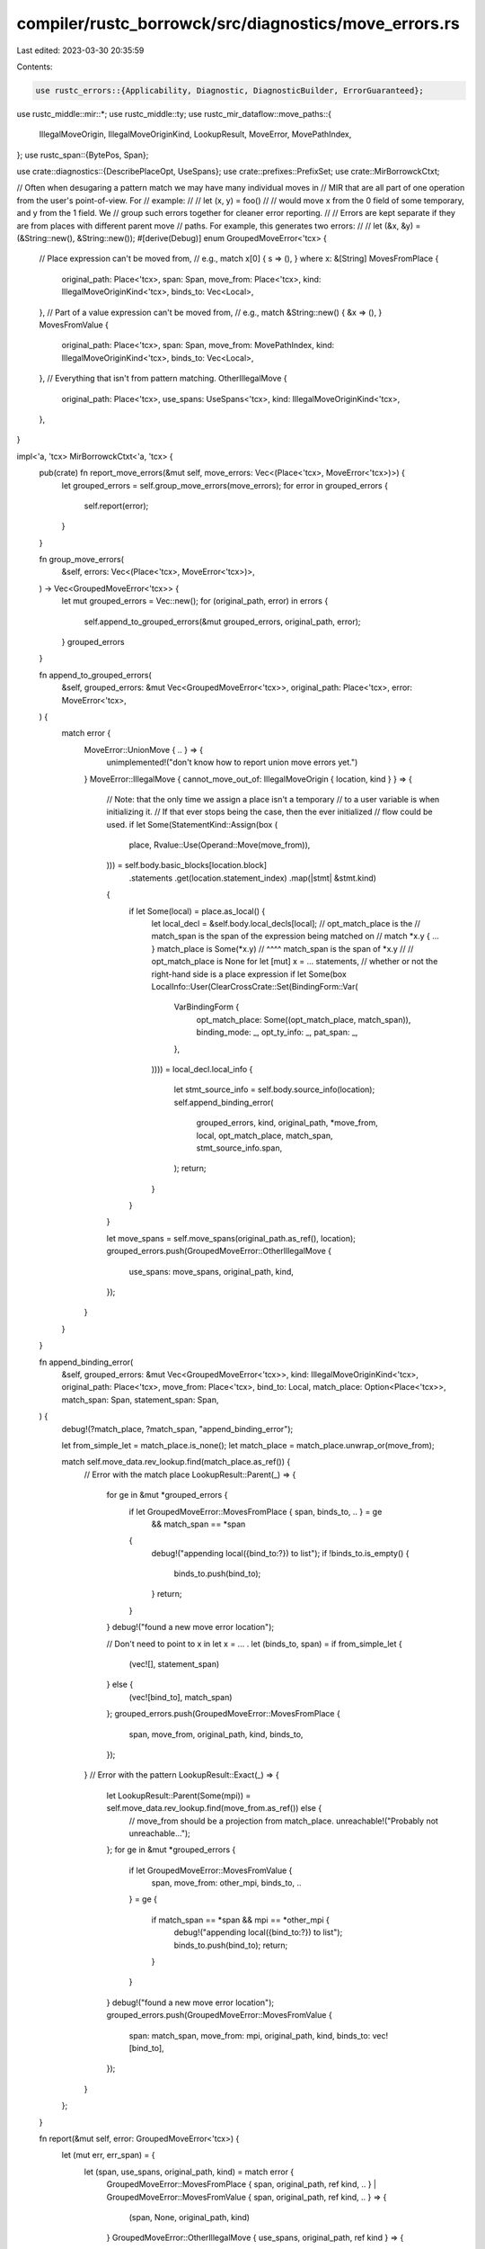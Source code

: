 compiler/rustc_borrowck/src/diagnostics/move_errors.rs
======================================================

Last edited: 2023-03-30 20:35:59

Contents:

.. code-block:: rs

    use rustc_errors::{Applicability, Diagnostic, DiagnosticBuilder, ErrorGuaranteed};
use rustc_middle::mir::*;
use rustc_middle::ty;
use rustc_mir_dataflow::move_paths::{
    IllegalMoveOrigin, IllegalMoveOriginKind, LookupResult, MoveError, MovePathIndex,
};
use rustc_span::{BytePos, Span};

use crate::diagnostics::{DescribePlaceOpt, UseSpans};
use crate::prefixes::PrefixSet;
use crate::MirBorrowckCtxt;

// Often when desugaring a pattern match we may have many individual moves in
// MIR that are all part of one operation from the user's point-of-view. For
// example:
//
// let (x, y) = foo()
//
// would move x from the 0 field of some temporary, and y from the 1 field. We
// group such errors together for cleaner error reporting.
//
// Errors are kept separate if they are from places with different parent move
// paths. For example, this generates two errors:
//
// let (&x, &y) = (&String::new(), &String::new());
#[derive(Debug)]
enum GroupedMoveError<'tcx> {
    // Place expression can't be moved from,
    // e.g., match x[0] { s => (), } where x: &[String]
    MovesFromPlace {
        original_path: Place<'tcx>,
        span: Span,
        move_from: Place<'tcx>,
        kind: IllegalMoveOriginKind<'tcx>,
        binds_to: Vec<Local>,
    },
    // Part of a value expression can't be moved from,
    // e.g., match &String::new() { &x => (), }
    MovesFromValue {
        original_path: Place<'tcx>,
        span: Span,
        move_from: MovePathIndex,
        kind: IllegalMoveOriginKind<'tcx>,
        binds_to: Vec<Local>,
    },
    // Everything that isn't from pattern matching.
    OtherIllegalMove {
        original_path: Place<'tcx>,
        use_spans: UseSpans<'tcx>,
        kind: IllegalMoveOriginKind<'tcx>,
    },
}

impl<'a, 'tcx> MirBorrowckCtxt<'a, 'tcx> {
    pub(crate) fn report_move_errors(&mut self, move_errors: Vec<(Place<'tcx>, MoveError<'tcx>)>) {
        let grouped_errors = self.group_move_errors(move_errors);
        for error in grouped_errors {
            self.report(error);
        }
    }

    fn group_move_errors(
        &self,
        errors: Vec<(Place<'tcx>, MoveError<'tcx>)>,
    ) -> Vec<GroupedMoveError<'tcx>> {
        let mut grouped_errors = Vec::new();
        for (original_path, error) in errors {
            self.append_to_grouped_errors(&mut grouped_errors, original_path, error);
        }
        grouped_errors
    }

    fn append_to_grouped_errors(
        &self,
        grouped_errors: &mut Vec<GroupedMoveError<'tcx>>,
        original_path: Place<'tcx>,
        error: MoveError<'tcx>,
    ) {
        match error {
            MoveError::UnionMove { .. } => {
                unimplemented!("don't know how to report union move errors yet.")
            }
            MoveError::IllegalMove { cannot_move_out_of: IllegalMoveOrigin { location, kind } } => {
                // Note: that the only time we assign a place isn't a temporary
                // to a user variable is when initializing it.
                // If that ever stops being the case, then the ever initialized
                // flow could be used.
                if let Some(StatementKind::Assign(box (
                    place,
                    Rvalue::Use(Operand::Move(move_from)),
                ))) = self.body.basic_blocks[location.block]
                    .statements
                    .get(location.statement_index)
                    .map(|stmt| &stmt.kind)
                {
                    if let Some(local) = place.as_local() {
                        let local_decl = &self.body.local_decls[local];
                        // opt_match_place is the
                        // match_span is the span of the expression being matched on
                        // match *x.y { ... }        match_place is Some(*x.y)
                        //       ^^^^                match_span is the span of *x.y
                        //
                        // opt_match_place is None for let [mut] x = ... statements,
                        // whether or not the right-hand side is a place expression
                        if let Some(box LocalInfo::User(ClearCrossCrate::Set(BindingForm::Var(
                            VarBindingForm {
                                opt_match_place: Some((opt_match_place, match_span)),
                                binding_mode: _,
                                opt_ty_info: _,
                                pat_span: _,
                            },
                        )))) = local_decl.local_info
                        {
                            let stmt_source_info = self.body.source_info(location);
                            self.append_binding_error(
                                grouped_errors,
                                kind,
                                original_path,
                                *move_from,
                                local,
                                opt_match_place,
                                match_span,
                                stmt_source_info.span,
                            );
                            return;
                        }
                    }
                }

                let move_spans = self.move_spans(original_path.as_ref(), location);
                grouped_errors.push(GroupedMoveError::OtherIllegalMove {
                    use_spans: move_spans,
                    original_path,
                    kind,
                });
            }
        }
    }

    fn append_binding_error(
        &self,
        grouped_errors: &mut Vec<GroupedMoveError<'tcx>>,
        kind: IllegalMoveOriginKind<'tcx>,
        original_path: Place<'tcx>,
        move_from: Place<'tcx>,
        bind_to: Local,
        match_place: Option<Place<'tcx>>,
        match_span: Span,
        statement_span: Span,
    ) {
        debug!(?match_place, ?match_span, "append_binding_error");

        let from_simple_let = match_place.is_none();
        let match_place = match_place.unwrap_or(move_from);

        match self.move_data.rev_lookup.find(match_place.as_ref()) {
            // Error with the match place
            LookupResult::Parent(_) => {
                for ge in &mut *grouped_errors {
                    if let GroupedMoveError::MovesFromPlace { span, binds_to, .. } = ge
                        && match_span == *span
                    {
                        debug!("appending local({bind_to:?}) to list");
                        if !binds_to.is_empty() {
                            binds_to.push(bind_to);
                        }
                        return;
                    }
                }
                debug!("found a new move error location");

                // Don't need to point to x in let x = ... .
                let (binds_to, span) = if from_simple_let {
                    (vec![], statement_span)
                } else {
                    (vec![bind_to], match_span)
                };
                grouped_errors.push(GroupedMoveError::MovesFromPlace {
                    span,
                    move_from,
                    original_path,
                    kind,
                    binds_to,
                });
            }
            // Error with the pattern
            LookupResult::Exact(_) => {
                let LookupResult::Parent(Some(mpi)) = self.move_data.rev_lookup.find(move_from.as_ref()) else {
                    // move_from should be a projection from match_place.
                    unreachable!("Probably not unreachable...");
                };
                for ge in &mut *grouped_errors {
                    if let GroupedMoveError::MovesFromValue {
                        span,
                        move_from: other_mpi,
                        binds_to,
                        ..
                    } = ge
                    {
                        if match_span == *span && mpi == *other_mpi {
                            debug!("appending local({bind_to:?}) to list");
                            binds_to.push(bind_to);
                            return;
                        }
                    }
                }
                debug!("found a new move error location");
                grouped_errors.push(GroupedMoveError::MovesFromValue {
                    span: match_span,
                    move_from: mpi,
                    original_path,
                    kind,
                    binds_to: vec![bind_to],
                });
            }
        };
    }

    fn report(&mut self, error: GroupedMoveError<'tcx>) {
        let (mut err, err_span) = {
            let (span, use_spans, original_path, kind) = match error {
                GroupedMoveError::MovesFromPlace { span, original_path, ref kind, .. }
                | GroupedMoveError::MovesFromValue { span, original_path, ref kind, .. } => {
                    (span, None, original_path, kind)
                }
                GroupedMoveError::OtherIllegalMove { use_spans, original_path, ref kind } => {
                    (use_spans.args_or_use(), Some(use_spans), original_path, kind)
                }
            };
            debug!(
                "report: original_path={:?} span={:?}, kind={:?} \
                   original_path.is_upvar_field_projection={:?}",
                original_path,
                span,
                kind,
                self.is_upvar_field_projection(original_path.as_ref())
            );
            (
                match kind {
                    &IllegalMoveOriginKind::BorrowedContent { target_place } => self
                        .report_cannot_move_from_borrowed_content(
                            original_path,
                            target_place,
                            span,
                            use_spans,
                        ),
                    &IllegalMoveOriginKind::InteriorOfTypeWithDestructor { container_ty: ty } => {
                        self.cannot_move_out_of_interior_of_drop(span, ty)
                    }
                    &IllegalMoveOriginKind::InteriorOfSliceOrArray { ty, is_index } => {
                        self.cannot_move_out_of_interior_noncopy(span, ty, Some(is_index))
                    }
                },
                span,
            )
        };

        self.add_move_hints(error, &mut err, err_span);
        self.buffer_error(err);
    }

    fn report_cannot_move_from_static(
        &mut self,
        place: Place<'tcx>,
        span: Span,
    ) -> DiagnosticBuilder<'a, ErrorGuaranteed> {
        let description = if place.projection.len() == 1 {
            format!("static item {}", self.describe_any_place(place.as_ref()))
        } else {
            let base_static = PlaceRef { local: place.local, projection: &[ProjectionElem::Deref] };

            format!(
                "{} as {} is a static item",
                self.describe_any_place(place.as_ref()),
                self.describe_any_place(base_static),
            )
        };

        self.cannot_move_out_of(span, &description)
    }

    fn report_cannot_move_from_borrowed_content(
        &mut self,
        move_place: Place<'tcx>,
        deref_target_place: Place<'tcx>,
        span: Span,
        use_spans: Option<UseSpans<'tcx>>,
    ) -> DiagnosticBuilder<'a, ErrorGuaranteed> {
        // Inspect the type of the content behind the
        // borrow to provide feedback about why this
        // was a move rather than a copy.
        let ty = deref_target_place.ty(self.body, self.infcx.tcx).ty;
        let upvar_field = self
            .prefixes(move_place.as_ref(), PrefixSet::All)
            .find_map(|p| self.is_upvar_field_projection(p));

        let deref_base = match deref_target_place.projection.as_ref() {
            [proj_base @ .., ProjectionElem::Deref] => {
                PlaceRef { local: deref_target_place.local, projection: &proj_base }
            }
            _ => bug!("deref_target_place is not a deref projection"),
        };

        if let PlaceRef { local, projection: [] } = deref_base {
            let decl = &self.body.local_decls[local];
            if decl.is_ref_for_guard() {
                let mut err = self.cannot_move_out_of(
                    span,
                    &format!("`{}` in pattern guard", self.local_names[local].unwrap()),
                );
                err.note(
                    "variables bound in patterns cannot be moved from \
                     until after the end of the pattern guard",
                );
                return err;
            } else if decl.is_ref_to_static() {
                return self.report_cannot_move_from_static(move_place, span);
            }
        }

        debug!("report: ty={:?}", ty);
        let mut err = match ty.kind() {
            ty::Array(..) | ty::Slice(..) => {
                self.cannot_move_out_of_interior_noncopy(span, ty, None)
            }
            ty::Closure(def_id, closure_substs)
                if def_id.as_local() == Some(self.mir_def_id()) && upvar_field.is_some() =>
            {
                let closure_kind_ty = closure_substs.as_closure().kind_ty();
                let closure_kind = match closure_kind_ty.to_opt_closure_kind() {
                    Some(kind @ (ty::ClosureKind::Fn | ty::ClosureKind::FnMut)) => kind,
                    Some(ty::ClosureKind::FnOnce) => {
                        bug!("closure kind does not match first argument type")
                    }
                    None => bug!("closure kind not inferred by borrowck"),
                };
                let capture_description =
                    format!("captured variable in an `{closure_kind}` closure");

                let upvar = &self.upvars[upvar_field.unwrap().index()];
                let upvar_hir_id = upvar.place.get_root_variable();
                let upvar_name = upvar.place.to_string(self.infcx.tcx);
                let upvar_span = self.infcx.tcx.hir().span(upvar_hir_id);

                let place_name = self.describe_any_place(move_place.as_ref());

                let place_description =
                    if self.is_upvar_field_projection(move_place.as_ref()).is_some() {
                        format!("{place_name}, a {capture_description}")
                    } else {
                        format!("{place_name}, as `{upvar_name}` is a {capture_description}")
                    };

                debug!(
                    "report: closure_kind_ty={:?} closure_kind={:?} place_description={:?}",
                    closure_kind_ty, closure_kind, place_description,
                );

                let mut diag = self.cannot_move_out_of(span, &place_description);

                diag.span_label(upvar_span, "captured outer variable");
                diag.span_label(
                    self.infcx.tcx.def_span(def_id),
                    format!("captured by this `{closure_kind}` closure"),
                );

                diag
            }
            _ => {
                let source = self.borrowed_content_source(deref_base);
                let move_place_ref = move_place.as_ref();
                match (
                    self.describe_place_with_options(
                        move_place_ref,
                        DescribePlaceOpt {
                            including_downcast: false,
                            including_tuple_field: false,
                        },
                    ),
                    self.describe_name(move_place_ref),
                    source.describe_for_named_place(),
                ) {
                    (Some(place_desc), Some(name), Some(source_desc)) => self.cannot_move_out_of(
                        span,
                        &format!("`{place_desc}` as enum variant `{name}` which is behind a {source_desc}"),
                    ),
                    (Some(place_desc), Some(name), None) => self.cannot_move_out_of(
                        span,
                        &format!("`{place_desc}` as enum variant `{name}`"),
                    ),
                    (Some(place_desc), _, Some(source_desc)) => self.cannot_move_out_of(
                        span,
                        &format!("`{place_desc}` which is behind a {source_desc}"),
                    ),
                    (_, _, _) => self.cannot_move_out_of(
                        span,
                        &source.describe_for_unnamed_place(self.infcx.tcx),
                    ),
                }
            }
        };
        if let Some(use_spans) = use_spans {
            self.explain_captures(
                &mut err, span, span, use_spans, move_place, "", "", "", false, true,
            );
        }
        err
    }

    fn add_move_hints(&self, error: GroupedMoveError<'tcx>, err: &mut Diagnostic, span: Span) {
        match error {
            GroupedMoveError::MovesFromPlace { mut binds_to, move_from, .. } => {
                self.add_borrow_suggestions(err, span);
                if binds_to.is_empty() {
                    let place_ty = move_from.ty(self.body, self.infcx.tcx).ty;
                    let place_desc = match self.describe_place(move_from.as_ref()) {
                        Some(desc) => format!("`{desc}`"),
                        None => "value".to_string(),
                    };

                    self.note_type_does_not_implement_copy(
                        err,
                        &place_desc,
                        place_ty,
                        Some(span),
                        "",
                    );
                } else {
                    binds_to.sort();
                    binds_to.dedup();

                    self.add_move_error_details(err, &binds_to);
                }
            }
            GroupedMoveError::MovesFromValue { mut binds_to, .. } => {
                binds_to.sort();
                binds_to.dedup();
                self.add_move_error_suggestions(err, &binds_to);
                self.add_move_error_details(err, &binds_to);
            }
            // No binding. Nothing to suggest.
            GroupedMoveError::OtherIllegalMove { ref original_path, use_spans, .. } => {
                let span = use_spans.var_or_use();
                let place_ty = original_path.ty(self.body, self.infcx.tcx).ty;
                let place_desc = match self.describe_place(original_path.as_ref()) {
                    Some(desc) => format!("`{desc}`"),
                    None => "value".to_string(),
                };
                self.note_type_does_not_implement_copy(err, &place_desc, place_ty, Some(span), "");

                use_spans.args_span_label(err, format!("move out of {place_desc} occurs here"));
            }
        }
    }

    fn add_borrow_suggestions(&self, err: &mut Diagnostic, span: Span) {
        match self.infcx.tcx.sess.source_map().span_to_snippet(span) {
            Ok(snippet) if snippet.starts_with('*') => {
                err.span_suggestion_verbose(
                    span.with_hi(span.lo() + BytePos(1)),
                    "consider removing the dereference here",
                    String::new(),
                    Applicability::MaybeIncorrect,
                );
            }
            _ => {
                err.span_suggestion_verbose(
                    span.shrink_to_lo(),
                    "consider borrowing here",
                    "&".to_string(),
                    Applicability::MaybeIncorrect,
                );
            }
        }
    }

    fn add_move_error_suggestions(&self, err: &mut Diagnostic, binds_to: &[Local]) {
        let mut suggestions: Vec<(Span, String, String)> = Vec::new();
        for local in binds_to {
            let bind_to = &self.body.local_decls[*local];
            if let Some(box LocalInfo::User(ClearCrossCrate::Set(BindingForm::Var(
                VarBindingForm { pat_span, .. },
            )))) = bind_to.local_info
            {
                let Ok(pat_snippet) =
                    self.infcx.tcx.sess.source_map().span_to_snippet(pat_span) else { continue; };
                let Some(stripped) = pat_snippet.strip_prefix('&') else {
                    suggestions.push((
                        bind_to.source_info.span.shrink_to_lo(),
                        "consider borrowing the pattern binding".to_string(),
                        "ref ".to_string(),
                    ));
                    continue;
                };
                let inner_pat_snippet = stripped.trim_start();
                let (pat_span, suggestion, to_remove) = if inner_pat_snippet.starts_with("mut")
                    && inner_pat_snippet["mut".len()..].starts_with(rustc_lexer::is_whitespace)
                {
                    let inner_pat_snippet = inner_pat_snippet["mut".len()..].trim_start();
                    let pat_span = pat_span.with_hi(
                        pat_span.lo()
                            + BytePos((pat_snippet.len() - inner_pat_snippet.len()) as u32),
                    );
                    (pat_span, String::new(), "mutable borrow")
                } else {
                    let pat_span = pat_span.with_hi(
                        pat_span.lo()
                            + BytePos(
                                (pat_snippet.len() - inner_pat_snippet.trim_start().len()) as u32,
                            ),
                    );
                    (pat_span, String::new(), "borrow")
                };
                suggestions.push((
                    pat_span,
                    format!("consider removing the {to_remove}"),
                    suggestion.to_string(),
                ));
            }
        }
        suggestions.sort_unstable_by_key(|&(span, _, _)| span);
        suggestions.dedup_by_key(|&mut (span, _, _)| span);
        for (span, msg, suggestion) in suggestions {
            err.span_suggestion_verbose(span, &msg, suggestion, Applicability::MachineApplicable);
        }
    }

    fn add_move_error_details(&self, err: &mut Diagnostic, binds_to: &[Local]) {
        for (j, local) in binds_to.iter().enumerate() {
            let bind_to = &self.body.local_decls[*local];
            let binding_span = bind_to.source_info.span;

            if j == 0 {
                err.span_label(binding_span, "data moved here");
            } else {
                err.span_label(binding_span, "...and here");
            }

            if binds_to.len() == 1 {
                self.note_type_does_not_implement_copy(
                    err,
                    &format!("`{}`", self.local_names[*local].unwrap()),
                    bind_to.ty,
                    Some(binding_span),
                    "",
                );
            }
        }

        if binds_to.len() > 1 {
            err.note(
                "move occurs because these variables have types that don't implement the `Copy` \
                 trait",
            );
        }
    }
}


